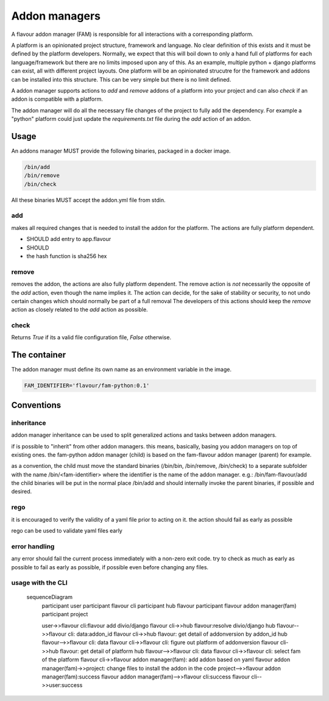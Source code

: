 .. _addonmanagers:



Addon managers
=================

A flavour addon manager (FAM) is responsible for all interactions with a corresponding platform. 


A platform is an opinionated project structure, framework and language. 
No clear definition of this exists and it must be defined by the platform developers.
Normally, we expect that this will boil down to only a hand full of platforms for each language/framework but there are no limits imposed upon any of this. 
As an example, multiple python + django platforms can exist, all with different project layouts. 
One platform will be an opinionated strucutre for the framework and addons can be installed into this structure. 
This can be very simple but there is no limit defined. 

A addon manager supports actions to `add` and `remove` addons of a platform into your project and can also `check` if an addon is compatible with a platform.  


The addon manager will do all the necessary file changes of the project to fully add the dependency. 
For example a "python" platform could just update the `requirements.txt` file during the `add` action of an addon.

Usage
-------

An addons manager MUST provide the following binaries, packaged in a docker image. 

.. code::
  
  /bin/add 
  /bin/remove
  /bin/check
  
All these binaries MUST accept the addon.yml file from stdin.  

add
++++

makes all required changes that is needed to install the addon for the platform. The actions are fully platform dependent.

* SHOULD add entry to app.flavour
* SHOULD 

* the hash function is sha256 hex



remove
+++++++

removes the addon, the actions are also fully platform dependent. 
The remove action is *not* necessarily the opposite of the `add` action, even though the name implies it.
The action can decide, for the sake of stability or security, to not undo certain changes which should normally be part of a full removal
The developers of this actions should keep the `remove` action as closely related to the `add` action as possible. 


check
+++++++

Returns `True` if its a valid file configuration file, `False` otherwise.


The container
-----------------

The addon manager must define its own name as an environment variable in the image.

.. code::

   FAM_IDENTIFIER='flavour/fam-python:0.1'


Conventions
------------

inheritance
+++++++++++

addon manager inheritance can be used to split generalized actions and tasks between addon managers. 


.. graphviz::

   digraph pipeline {
      node[shape=box];
      subgraph cluster0 {
            color=lightgrey;
            label="Addon Managers";
            flavour->python;
            flavour->divio_legacy_addons
            flavour->bash;
            flavour->php;
            php->laravel;
            php->symfony;
      }
   }

if is possible to "inherit" from other addon managers. this means, basically, basing you addon managers on top of existing ones. 
the fam-python addon manager (child) is based on the fam-flavour addon manager (parent) for example. 

as a convention, the child must move the standard binaries (/bin/bin, /bin/remove, /bin/check) to a separate subfolder with the name /bin/<fam-identifier> where the identifier is the name of the addon manager. e.g.: /bin/fam-flavour/add
the child binaries will be put in the normal place /bin/add and should internally invoke the parent binaries, if possible and desired. 


rego
++++

it is encouraged to verify the validity of a yaml file prior to acting on it. 
the action should fail as early as possible

rego can be used to validate yaml files early


error handling
+++++++++++++++++++

any error should fail the current process immediately with a non-zero exit code.
try to check as much as early as possible to fail as early as possible, if possible even before changing any files.




usage with the CLI
++++++++++++++++++++


   
   sequenceDiagram
       participant user
       participant flavour cli
       participant hub flavour
       participant flavour addon manager(fam)
       participant project

       user->>flavour cli:flavour add divio/django
       flavour cli->>hub flavour:resolve divio/django
       hub flavour-->>flavour cli: data:addon_id
       flavour cli->>hub flavour: get detail of addonversion by addon_id
       hub flavour-->>flavour cli: data
       flavour cli->>flavour cli: figure out platform of addonversion
       flavour cli->>hub flavour: get detail of platform
       hub flavour-->>flavour cli: data
       flavour cli->>flavour cli: select fam of the platform
       flavour cli->>flavour addon manager(fam): add addon based on yaml
       flavour addon manager(fam)->>project: change files to install the addon in the code
       project-->>flavour addon manager(fam):success
       flavour addon manager(fam)-->>flavour cli:success
       flavour cli-->>user:success


